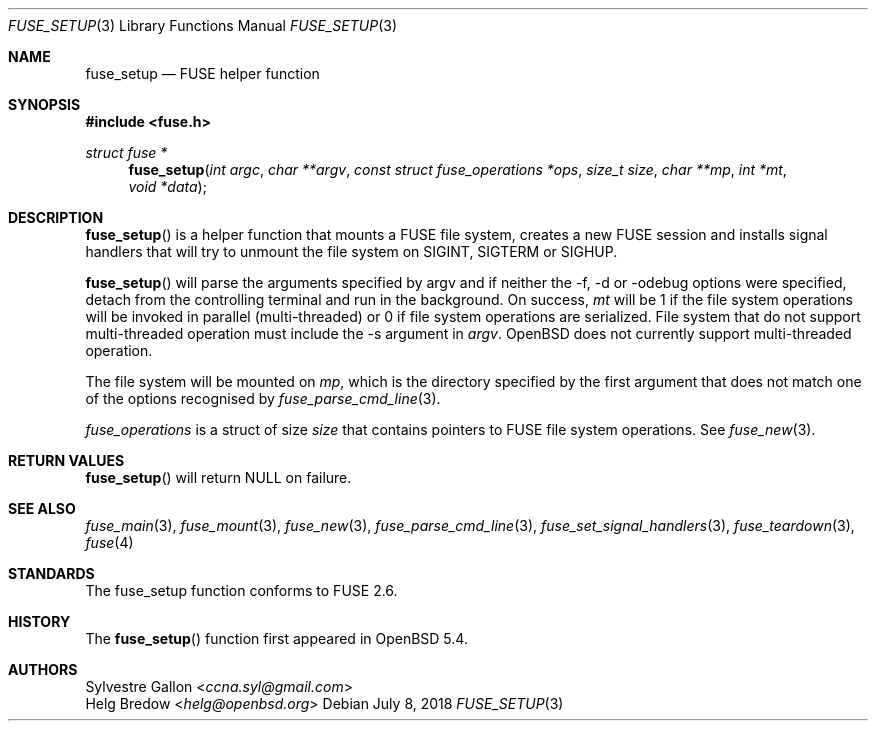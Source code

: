 .\" $OpenBSD: fuse_setup.3,v 1.1 2018/07/08 02:28:42 helg Exp $
.\"
.\" Copyright (c) 2018 Helg Bredow <helg.bredow@openbsd.org>
.\"
.\" Permission to use, copy, modify, and distribute this software for any
.\" purpose with or without fee is hereby granted, provided that the above
.\" copyright notice and this permission notice appear in all copies.
.\"
.\" THE SOFTWARE IS PROVIDED "AS IS" AND THE AUTHOR DISCLAIMS ALL WARRANTIES
.\" WITH REGARD TO THIS SOFTWARE INCLUDING ALL IMPLIED WARRANTIES OF
.\" MERCHANTABILITY AND FITNESS. IN NO EVENT SHALL THE AUTHOR BE LIABLE FOR
.\" ANY SPECIAL, DIRECT, INDIRECT, OR CONSEQUENTIAL DAMAGES OR ANY DAMAGES
.\" WHATSOEVER RESULTING FROM LOSS OF USE, DATA OR PROFITS, WHETHER IN AN
.\" ACTION OF CONTRACT, NEGLIGENCE OR OTHER TORTIOUS ACTION, ARISING OUT OF
.\" OR IN CONNECTION WITH THE USE OR PERFORMANCE OF THIS SOFTWARE.
.\"
.Dd $Mdocdate: July 8 2018 $
.Dt FUSE_SETUP 3
.Os
.Sh NAME
.Nm fuse_setup
.Nd FUSE helper function
.Sh SYNOPSIS
.In fuse.h
.Ft struct fuse *
.Fn fuse_setup "int argc" "char **argv" \
    "const struct fuse_operations *ops" "size_t size" "char **mp" \
    "int *mt" "void *data"
.Sh DESCRIPTION
.Fn fuse_setup
is a helper function that mounts a FUSE file system, creates a new FUSE
session and installs signal handlers that will try to unmount the file
system on SIGINT, SIGTERM or SIGHUP.
.Pp
.Fn fuse_setup
will parse the arguments specified by argv and if neither the -f, -d or
-odebug options were specified, detach from the controlling terminal
and run in the background.
On success,
.Fa mt
will be 1 if the file system operations will be invoked in
parallel (multi-threaded) or 0 if file system operations are serialized.
File system that do not support multi-threaded operation must include
the -s argument in
.Fa argv .
.Ox
does not currently support multi-threaded operation.
.Pp
The file system will be mounted on
.Fa mp ,
which is the directory specified by the first
argument that does not match one of the options recognised by
.Xr fuse_parse_cmd_line 3 .
.Pp
.Fa fuse_operations
is a struct of size 
.Fa size
that contains pointers to FUSE file system operations. See
.Xr fuse_new 3 .
.Sh RETURN VALUES
.Fn fuse_setup
will return NULL on failure.
.Sh SEE ALSO
.Xr fuse_main 3 ,
.Xr fuse_mount 3  ,
.Xr fuse_new 3 ,
.Xr fuse_parse_cmd_line 3 ,
.Xr fuse_set_signal_handlers 3 ,
.Xr fuse_teardown 3 ,
.Xr fuse 4
.Sh STANDARDS
The
.Fn
fuse_setup
function conforms to FUSE 2.6.
.Sh HISTORY
The
.Fn fuse_setup
function first appeared in
.Ox 5.4 .
.Sh AUTHORS
.An Sylvestre Gallon Aq Mt ccna.syl@gmail.com
.An Helg Bredow Aq Mt helg@openbsd.org
